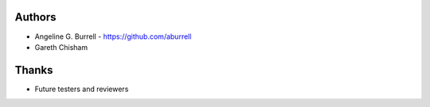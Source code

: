 Authors
=======

* Angeline G. Burrell - https://github.com/aburrell
* Gareth Chisham

Thanks
======
* Future testers and reviewers
